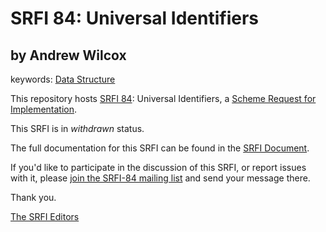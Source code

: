 * SRFI 84: Universal Identifiers

** by Andrew Wilcox



keywords: [[https://srfi.schemers.org/?keywords=data-structure][Data Structure]]

This repository hosts [[https://srfi.schemers.org/srfi-84/][SRFI 84]]: Universal Identifiers, a [[https://srfi.schemers.org/][Scheme Request for Implementation]].

This SRFI is in /withdrawn/ status.

The full documentation for this SRFI can be found in the [[https://srfi.schemers.org/srfi-84/srfi-84.html][SRFI Document]].

If you'd like to participate in the discussion of this SRFI, or report issues with it, please [[https://srfi.schemers.org/srfi-84/][join the SRFI-84 mailing list]] and send your message there.

Thank you.


[[mailto:srfi-editors@srfi.schemers.org][The SRFI Editors]]
